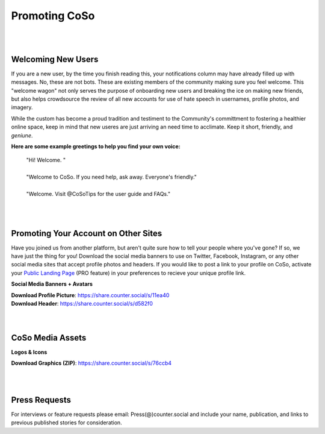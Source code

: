 Promoting CoSo
=====

| 
| 
Welcoming New Users
------------

If you are a new user, by the time you finish reading this, your notifications column may have already filled up with messages. No, these are not bots. These are existing members of the community making sure you feel welcome. This "welcome wagon" not only serves the purpose of onboarding new users and breaking the ice on making new friends, but also helps crowdsource the review of all new accounts for use of hate speech in usernames, profile photos, and imagery. 

While the custom has become a proud tradition and testiment to the Community's committment to fostering a healthier online space, keep in mind that new useres are just arriving an need time to acclimate. Keep it short, friendly, and *geniune*. 

**Here are some example greetings to help you find your own voice:**

      | "Hi! Welcome. "
      | 
      | "Welcome to CoSo. If you need help, ask away. Everyone's friendly."
      | 
      | "Welcome. Visit @CoSoTips for the user guide and FAQs." 


| 
| 

Promoting Your Account on Other Sites
------------

Have you joined us from another platform, but aren't quite sure how to tell your people where you've gone? If so, we have just the thing for you! Download the social media banners to use on Twitter, Facebook, Instagram, or any other social media sites that accept profile photos and headers. If you would like to post a link to your profile on CoSo, activate your `Public Landing Page <https://coso-userguide.readthedocs.io/en/latest/getting-started.html#public-landing-page-plp/>`_ (PRO feature) in your preferences to recieve your unique profile link. 

**Social Media Banners + Avatars**

.. image:: img_socialmediabanner.jpg

| **Download Profile Picture**: https://share.counter.social/s/11ea40
| **Download Header**: https://share.counter.social/s/d582f0

| 
| 
CoSo Media Assets
------------

**Logos & Icons**

.. image:: img_graphics.jpg

**Download Graphics (ZIP)**:  https://share.counter.social/s/76ccb4

| 
| 
Press Requests
------------

For interviews or feature requests please email: Press(@)counter.social and include your name, publication, and links to previous published stories for consideration. 
